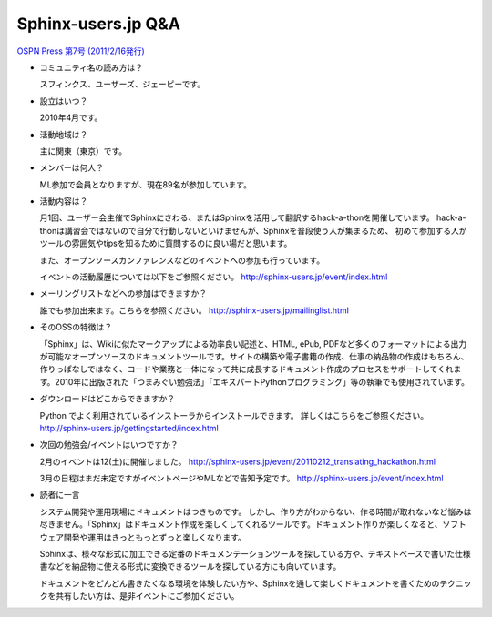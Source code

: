 Sphinx-users.jp Q&A
====================

`OSPN Press 第7号 (2011/2/16発行) <http://www.ospn.jp/press/20110221ospn-press-no7.html>`_

* コミュニティ名の読み方は？

  スフィンクス、ユーザーズ、ジェーピーです。

* 設立はいつ？

  2010年4月です。

* 活動地域は？

  主に関東（東京）です。

* メンバーは何人？

  ML参加で会員となりますが、現在89名が参加しています。


* 活動内容は？

  月1回、ユーザー会主催でSphinxにさわる、またはSphinxを活用して翻訳するhack-a-thonを開催しています。
  hack-a-thonは講習会ではないので自分で行動しないといけませんが、Sphinxを普段使う人が集まるため、
  初めて参加する人がツールの雰囲気やtipsを知るために質問するのに良い場だと思います。

  また、オープンソースカンファレンスなどのイベントへの参加も行っています。

  イベントの活動履歴については以下をご参照ください。
  http://sphinx-users.jp/event/index.html

* メーリングリストなどへの参加はできますか？

  誰でも参加出来ます。こちらを参照ください。
  http://sphinx-users.jp/mailinglist.html


* そのOSSの特徴は？

  「Sphinx」は、Wikiに似たマークアップによる効率良い記述と、HTML, ePub, PDFなど多くのフォーマットによる出力が可能なオープンソースのドキュメントツールです。サイトの構築や電子書籍の作成、仕事の納品物の作成はもちろん、作りっぱなしではなく、コードや業務と一体になって共に成長するドキュメント作成のプロセスをサポートしてくれます。2010年に出版された「つまみぐい勉強法」「エキスパートPythonプログラミング」等の執筆でも使用されています。


* ダウンロードはどこからできますか？

  Python でよく利用されているインストーラからインストールできます。 詳しくはこちらをご参照ください。
  http://sphinx-users.jp/gettingstarted/index.html


* 次回の勉強会/イベントはいつですか？

  2月のイベントは12(土)に開催しました。
  http://sphinx-users.jp/event/20110212_translating_hackathon.html

  3月の日程はまだ未定ですがイベントページやMLなどで告知予定です。
  http://sphinx-users.jp/event/index.html


* 読者に一言

  システム開発や運用現場にドキュメントはつきものです。 しかし、作り方がわからない、作る時間が取れないなど悩みは尽きません。「Sphinx」はドキュメント作成を楽しくしてくれるツールです。ドキュメント作りが楽しくなると、ソフトウェア開発や運用はきっともっとずっと楽しくなります。

  Sphinxは、様々な形式に加工できる定番のドキュメンテーションツールを探している方や、テキストベースで書いた仕様書などを納品物に使える形式に変換できるツールを探している方にも向いています。

  ドキュメントをどんどん書きたくなる環境を体験したい方や、Sphinxを通して楽しくドキュメントを書くためのテクニックを共有したい方は、是非イベントにご参加ください。

